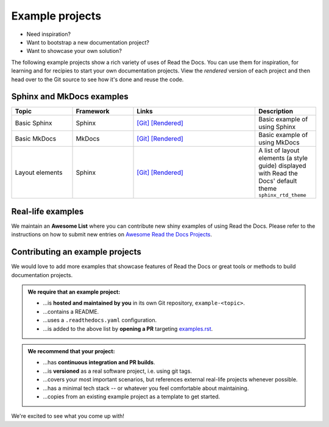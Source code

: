 Example projects
================

* Need inspiration?
* Want to bootstrap a new documentation project?
* Want to showcase your own solution?

The following example projects show a rich variety of uses of Read the Docs. You can use them for inspiration, for learning and for recipies to start your own documentation projects. View the *rendered* version of each project and then head over to the Git source to see how it's done and reuse the code.

Sphinx and MkDocs examples
--------------------------

.. list-table::
   :header-rows: 1
   :widths: 20 20 40 20

   * - Topic
     - Framework
     - Links
     - Description
   * - Basic Sphinx
     - Sphinx
     - `[Git] <https://github.com/readthedocs-examples/example-sphinx-basic/>`__ `[Rendered] <https://example-sphinx-basic.readthedocs.io/en/latest/>`__
     - Basic example of using Sphinx
   * - Basic MkDocs
     - MkDocs
     - `[Git] <https://github.com/readthedocs-examples/example-mkdocs-basic/>`__ `[Rendered] <https://example-mkdocs-basic.readthedocs.io/en/latest/>`__
     - Basic example of using MkDocs
   * - Layout elements
     - Sphinx
     - `[Git] <https://github.com/readthedocs/sphinx_rtd_theme/blob/master/docs/demo/demo.rst>`__ `[Rendered] <https://sphinx-rtd-theme.readthedocs.io/en/stable/index.html>`__
     -  A list of layout elements (a style guide) displayed with Read the Docs' default theme ``sphinx_rtd_theme``


Real-life examples
------------------

.. image:: _static/images/awesome-list.svg
  :alt: Awesome List badge
  :target: https://github.com/readthedocs-examples/

We maintain an **Awesome List** where you can contribute new shiny examples of using Read the Docs. Please refer to the instructions on how to submit new entries on `Awesome Read the Docs Projects <https://github.com/readthedocs-examples/>`_.


Contributing an example projects
--------------------------------

We would love to add more examples that showcase features of Read the Docs or great tools or methods to build documentation projects.

.. admonition:: We **require** that an example project:

    * ...is **hosted and maintained by you** in its own Git repository, ``example-<topic>``.
    * ...contains a README.
    * ...uses a ``.readthedocs.yaml`` configuration.
    * ...is added to the above list by **opening a PR** targeting `examples.rst <https://github.com/readthedocs/readthedocs.org/blob/main/docs/user/examples.rst>`_.


.. admonition:: We **recommend** that your project:

    * ...has **continuous integration and PR builds**.
    * ...is **versioned** as a real software project, i.e. using git tags.
    * ...covers your most important scenarios, but references external real-life projects whenever possible.
    * ...has a minimal tech stack -- or whatever you feel comfortable about maintaining.
    * ...copies from an existing example project as a template to get started.

We're excited to see what you come up with!
